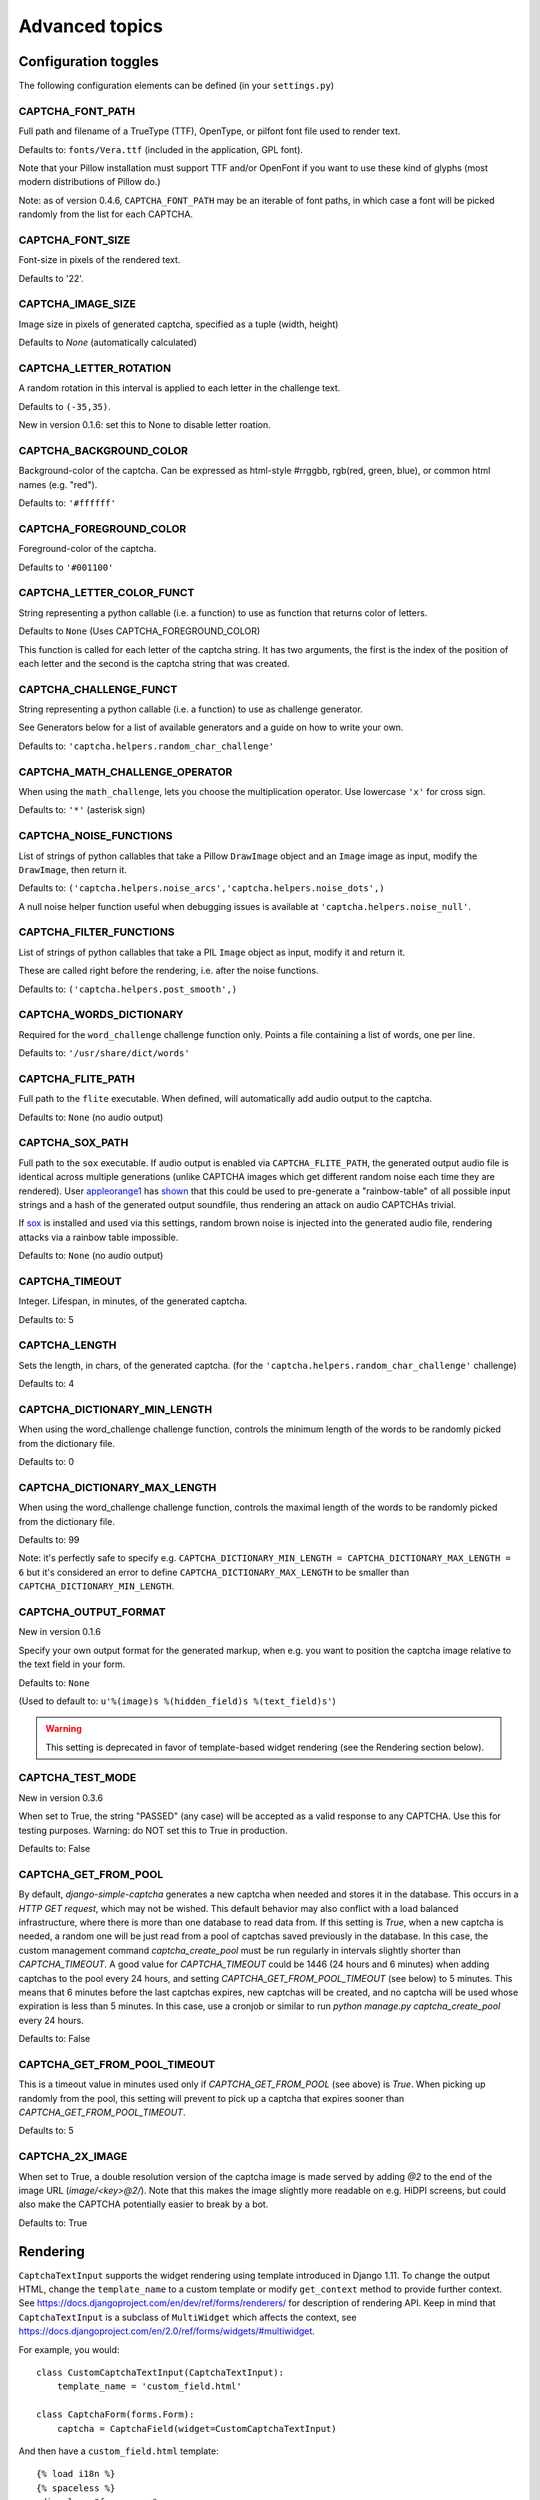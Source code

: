 Advanced topics
===============

Configuration toggles
+++++++++++++++++++++

The following configuration elements can be defined (in your ``settings.py``)

CAPTCHA_FONT_PATH
-----------------

Full path and filename of a TrueType (TTF), OpenType, or pilfont font file used to render text.

Defaults to: ``fonts/Vera.ttf`` (included in the application, GPL font).

Note that your Pillow installation must support TTF and/or OpenFont if you want to use these kind of glyphs (most modern distributions of Pillow do.)

Note: as of version 0.4.6, ``CAPTCHA_FONT_PATH`` may be an iterable of font paths, in which case a font will be picked randomly from the list for each CAPTCHA.

CAPTCHA_FONT_SIZE
-----------------

Font-size in pixels of the rendered text.

Defaults to '22'.

CAPTCHA_IMAGE_SIZE
------------------

Image size in pixels of generated captcha, specified as a tuple (width, height)

Defaults to `None` (automatically calculated)

CAPTCHA_LETTER_ROTATION
-----------------------

A random rotation in this interval is applied to each letter in the challenge text.

Defaults to ``(-35,35)``.

New in version 0.1.6: set this to None to disable letter roation.

CAPTCHA_BACKGROUND_COLOR
------------------------

Background-color of the captcha. Can be expressed as html-style #rrggbb, rgb(red, green, blue), or common html names (e.g. "red").

Defaults to: ``'#ffffff'``

CAPTCHA_FOREGROUND_COLOR
------------------------

Foreground-color of the captcha.

Defaults to ``'#001100'``

CAPTCHA_LETTER_COLOR_FUNCT
------------------------

String representing a python callable (i.e. a function) to use as function that returns color of letters.

Defaults to ``None`` (Uses CAPTCHA_FOREGROUND_COLOR)

This function is called for each letter of the captcha string.
It has two arguments, the first is the index of the position of each letter and
the second is the captcha string that was created.

CAPTCHA_CHALLENGE_FUNCT
------------------------

String representing a python callable (i.e. a function) to use as challenge generator.

See Generators below for a list of available generators and a guide on how to write your own.

Defaults to: ``'captcha.helpers.random_char_challenge'``

CAPTCHA_MATH_CHALLENGE_OPERATOR
-------------------------------

When using the ``math_challenge``, lets you choose the multiplication operator. Use lowercase ``'x'`` for cross sign.

Defaults to: ``'*'`` (asterisk sign)

CAPTCHA_NOISE_FUNCTIONS
------------------------

List of strings of python callables that take a Pillow ``DrawImage`` object and an ``Image`` image as input, modify the ``DrawImage``, then return it.

Defaults to: ``('captcha.helpers.noise_arcs','captcha.helpers.noise_dots',)``

A null noise helper function useful when debugging issues is available at ``'captcha.helpers.noise_null'``.


CAPTCHA_FILTER_FUNCTIONS
------------------------

List of strings of python callables that take a PIL ``Image`` object as input, modify it and return it.

These are called right before the rendering, i.e. after the noise functions.

Defaults to: ``('captcha.helpers.post_smooth',)``


CAPTCHA_WORDS_DICTIONARY
------------------------

Required for the ``word_challenge`` challenge function only. Points a file containing a list of words, one per line.

Defaults to: ``'/usr/share/dict/words'``

CAPTCHA_FLITE_PATH
------------------------

Full path to the ``flite`` executable. When defined, will automatically add audio output to the captcha.

Defaults to: ``None`` (no audio output)

CAPTCHA_SOX_PATH
------------------------

Full path to the ``sox`` executable. If audio output is enabled via ``CAPTCHA_FLITE_PATH``, the generated output audio file is identical across multiple generations (unlike CAPTCHA images which get different random noise each time they are rendered). User appleorange1_ has shown_ that this could be used to pre-generate a "rainbow-table" of all possible input strings and a hash of the generated output soundfile, thus rendering an attack on audio CAPTCHAs trivial.

If sox_ is installed and used via this settings, random brown noise is injected into the generated audio file, rendering attacks via a rainbow table impossible.

Defaults to: ``None`` (no audio output)

.. _appleorange1: https://github.com/appleorange1
.. _shown: https://github.com/appleorange1/django-simple-captcha-cracker-poc
.. _sox: http://sox.sourceforge.net/


CAPTCHA_TIMEOUT
---------------

Integer. Lifespan, in minutes, of the generated captcha.

Defaults to: 5

CAPTCHA_LENGTH
------------------------

Sets the length, in chars, of the generated captcha. (for the ``'captcha.helpers.random_char_challenge'`` challenge)

Defaults to: 4

CAPTCHA_DICTIONARY_MIN_LENGTH
-----------------------------

When using the word_challenge challenge function, controls the minimum length of the words to be randomly picked from the dictionary file.

Defaults to: 0

CAPTCHA_DICTIONARY_MAX_LENGTH
-----------------------------

When using the word_challenge challenge function, controls the maximal length of the words to be randomly picked from the dictionary file.

Defaults to: 99

Note: it's perfectly safe to specify e.g. ``CAPTCHA_DICTIONARY_MIN_LENGTH = CAPTCHA_DICTIONARY_MAX_LENGTH = 6`` but it's considered an error to define ``CAPTCHA_DICTIONARY_MAX_LENGTH`` to be smaller than ``CAPTCHA_DICTIONARY_MIN_LENGTH``.

.. _output_format_ref:

CAPTCHA_OUTPUT_FORMAT
------------------------

New in version 0.1.6

Specify your own output format for the generated markup, when e.g. you want to position the captcha image relative to the text field in your form.

Defaults to: ``None``

(Used to default to: ``u'%(image)s %(hidden_field)s %(text_field)s'``)

.. warning:: This setting is deprecated in favor of template-based widget rendering (see the Rendering section below).


CAPTCHA_TEST_MODE
------------------------

New in version 0.3.6

When set to True, the string "PASSED" (any case) will be accepted as a valid response to any CAPTCHA.
Use this for testing purposes. Warning: do NOT set this to True in production.

Defaults to: False


CAPTCHA_GET_FROM_POOL
---------------------

By default, `django-simple-captcha` generates a new captcha when needed and stores it in the database. This occurs in a `HTTP GET request`, which may not be wished. This default behavior may also conflict with a load balanced infrastructure, where there is more than one database to read data from. If this setting is `True`, when a new captcha is needed, a random one will be just read from a pool of captchas saved previously in the database. In this case, the custom management command `captcha_create_pool` must be run regularly in intervals slightly shorter than `CAPTCHA_TIMEOUT`. A good value for `CAPTCHA_TIMEOUT` could be 1446 (24 hours and 6 minutes) when adding captchas to the pool every 24 hours, and setting `CAPTCHA_GET_FROM_POOL_TIMEOUT` (see below) to 5 minutes. This means that 6 minutes before the last captchas expires, new captchas will be created, and no captcha will be used whose expiration is less than 5 minutes. In this case, use a cronjob or similar to run `python manage.py captcha_create_pool` every 24 hours.

Defaults to: False


CAPTCHA_GET_FROM_POOL_TIMEOUT
-----------------------------

This is a timeout value in minutes used only if `CAPTCHA_GET_FROM_POOL` (see above) is `True`. When picking up randomly from the pool, this setting will prevent to pick up a captcha that expires sooner than `CAPTCHA_GET_FROM_POOL_TIMEOUT`.

Defaults to: 5


CAPTCHA_2X_IMAGE
----------------

When set to True, a double resolution version of the captcha image is made served by adding `@2` to the end of the image URL (`image/<key>@2/`). Note that this makes the image slightly more readable on e.g. HiDPI screens, but could also make the CAPTCHA potentially easier to break by a bot.

Defaults to: True


Rendering
+++++++++

``CaptchaTextInput`` supports the widget rendering using template introduced in Django 1.11.
To change the output HTML, change the ``template_name`` to a custom template or modify ``get_context`` method to provide further context.
See https://docs.djangoproject.com/en/dev/ref/forms/renderers/ for description of rendering API.
Keep in mind that ``CaptchaTextInput`` is a subclass of ``MultiWidget`` which affects the context, see https://docs.djangoproject.com/en/2.0/ref/forms/widgets/#multiwidget.

For example, you would::

    class CustomCaptchaTextInput(CaptchaTextInput):
        template_name = 'custom_field.html'

    class CaptchaForm(forms.Form):
        captcha = CaptchaField(widget=CustomCaptchaTextInput)


And then have a ``custom_field.html`` template::

    {% load i18n %}
    {% spaceless %}
    <div class="form-group">
      <label class="control-label">{{ label }}</label>
      <div class="form-group">
        <div class="input-group mb-3">
          <div class="input-group-prepend">
            {% if audio %}
                <a title="{% trans "Play CAPTCHA as audio file" %}" href="{{ audio }}">
            {% endif %}
            <img src="{{ image }}" alt="captcha" class="captcha" />
          </div>
          {% include "django/forms/widgets/multiwidget.html" %}
        </div>
      </div>
    </div>
    {% endspaceless %}


.. note:: For this to work, you MUST
   add ``django.forms`` to your ``INSTALLED_APPS`` and
   set ``FORM_RENDERER = 'django.forms.renderers.TemplatesSetting'`` to your settings.py.
   (See here_ for an explanation)

.. _here: https://docs.djangoproject.com/en/2.0/ref/forms/renderers/#django.forms.renderers.TemplatesSetting

.. warning:: To provide backwards compatibility, the old style rendering has priority over the widget templates.
   If the ``CAPTCHA_FIELD_TEMPLATE`` or ``CAPTCHA_OUTPUT_FORMAT`` settings or ``field_templates`` or ``output_format`` parameter are set, the direct rendering gets higher priority.
   If widget templates are ignored, make sure you're using Django >= 1.11 and disable these settings and parameters.



Old style rendering
-------------------

.. warning:: This rendering method is deprecated. Use Django >= 1.11 and widgets templates instead.

A CAPTCHA field is made up of three components:

* The actual image that the end user has to copy from
* A text field, that the user has to fill with the content of the image
* A hidden field, containing the database reference of the CAPTCHA (for verification).

These three elements are rendered individually, then assembled into a single bit of HTML.

As of version 0.4.7 you can control how the individual components are rendered, as well as how all components are assembled, by overriding four templates:

* ``captcha/image.html`` controls the rendering of the image (and optionnally audio) element
* ``captcha/text_field.html`` controls the rendering of the text field
* ``captcha/hidden_field.html`` controls the rendering of the hidden input
* ``captcha/field.html`` controls the assembling of the previous three elements

These templates can be overriden in your own ``templates`` folder, or you can change the actual template names by settings ``CAPTCHA_IMAGE_TEMPLATE``, ``CAPTCHA_TEXT_FIELD_TEMPLATE``, ``CAPTCHA_HIDDEN_FIELD_TEMPLATE`` and ``CAPTCHA_FIELD_TEMPLATE``, respectively.

Context
~~~~~~~

The following context variables are passed to the three "individual" templates:

* ``image``: The URL of the rendered CAPTCHA image
* ``name``: name of the field (i.e. the name of your form field)
* ``key``: the hashed value (identifier) of this CAPTCHA: this is stored and passed in the hidden input
* ``id``: the HTML ``id`` attribute to be used

The ``captcha/field.html`` template receives the following context:

* ``image``: the rendered (HTML) image and optionnaly audio elements
* ``hidden_field``: the rendered hidden input
* ``text_field``: the rendered text input

Note: these elements have been marked as safe, you can render them straight into your template.

.. _generators_ref:

Generators and modifiers
++++++++++++++++++++++++

Random chars
------------

.. image:: _static/random_chars.png

Classic captcha that picks four random chars. This is case insensitive. ::

    CAPTCHA_CHALLENGE_FUNCT = 'captcha.helpers.random_char_challenge'


Simple Math
------------

.. image:: _static/math.png

Another classic, that challenges the user to resolve a simple math challenge by randomly picking two numbers between one and nine, and a random operator among plus, minus, times. ::

    CAPTCHA_CHALLENGE_FUNCT = 'captcha.helpers.math_challenge'


Dictionary Word
----------------

.. image:: _static/dict.png

Picks a random word from a dictionary file. Note, you must define ``CAPTCHA_WORDS_DICTIONARY`` in your configuration to use this generator. ::

    CAPTCHA_CHALLENGE_FUNCT = 'captcha.helpers.word_challenge'


Roll your own
-------------

To have your own challenge generator, simply point ``CAPTCHA_CHALLENGE_FUNCT`` to a function that returns a tuple of strings: the first one (the challenge) will be rendered in the captcha, the second is the valid response to the challenge, e.g. ``('5+10=', '15')``, ``('AAAA', 'aaaa')``

This sample generator that returns six random digits::

    import random

    def random_digit_challenge():
        ret = u''
        for i in range(6):
            ret += str(random.randint(0,9))
        return ret, ret


